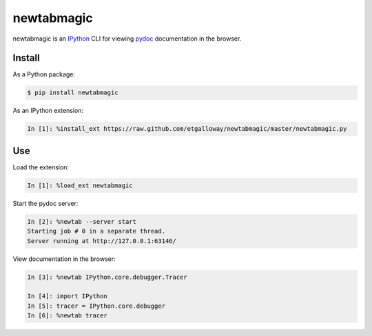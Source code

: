===========
newtabmagic
===========

newtabmagic is an `IPython`_ CLI for viewing `pydoc`_ documentation in
the browser.

.. _pydoc: https://docs.python.org/3/library/pydoc.html
.. _IPython: http://ipython.org/

Install
=======

As a Python package:

.. code::

    $ pip install newtabmagic

As an IPython extension:

.. code::

    In [1]: %install_ext https://raw.github.com/etgalloway/newtabmagic/master/newtabmagic.py

Use
===

Load the extension:

.. code::

    In [1]: %load_ext newtabmagic

Start the pydoc server:

.. code::

    In [2]: %newtab --server start
    Starting job # 0 in a separate thread.
    Server running at http://127.0.0.1:63146/

View documentation in the browser:

.. code::

    In [3]: %newtab IPython.core.debugger.Tracer

    In [4]: import IPython
    In [5]: tracer = IPython.core.debugger
    In [6]: %newtab tracer


